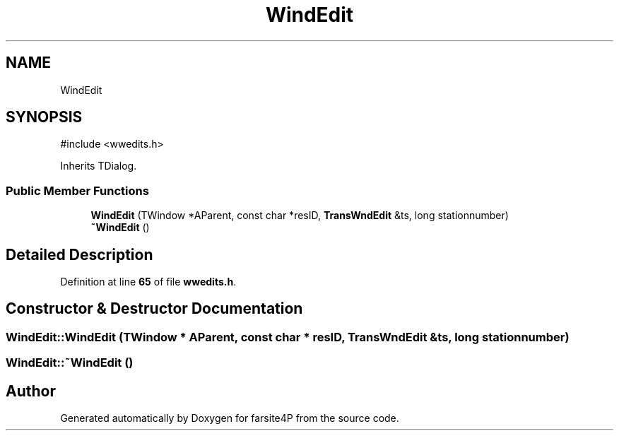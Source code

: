 .TH "WindEdit" 3 "farsite4P" \" -*- nroff -*-
.ad l
.nh
.SH NAME
WindEdit
.SH SYNOPSIS
.br
.PP
.PP
\fR#include <wwedits\&.h>\fP
.PP
Inherits TDialog\&.
.SS "Public Member Functions"

.in +1c
.ti -1c
.RI "\fBWindEdit\fP (TWindow *AParent, const char *resID, \fBTransWndEdit\fP &ts, long stationnumber)"
.br
.ti -1c
.RI "\fB~WindEdit\fP ()"
.br
.in -1c
.SH "Detailed Description"
.PP 
Definition at line \fB65\fP of file \fBwwedits\&.h\fP\&.
.SH "Constructor & Destructor Documentation"
.PP 
.SS "WindEdit::WindEdit (TWindow * AParent, const char * resID, \fBTransWndEdit\fP & ts, long stationnumber)"

.SS "WindEdit::~WindEdit ()"


.SH "Author"
.PP 
Generated automatically by Doxygen for farsite4P from the source code\&.
